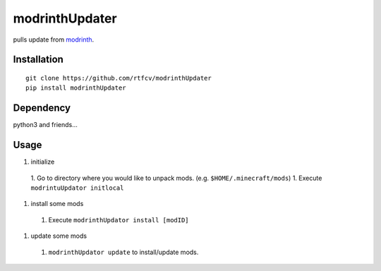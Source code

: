modrinthUpdater
===============

pulls update from `modrinth <https://modrinth.com/>`__.

Installation
------------

::

   git clone https://github.com/rtfcv/modrinthUpdater
   pip install modrinthUpdater

Dependency
----------

python3 and friends…

Usage
-----

1. initialize
  1. Go to directory where you would like to unpack mods. (e.g. ``$HOME/.minecraft/mods``)
  1. Execute ``modrintuUpdator initlocal``
1.  install some mods
   1. Execute ``modrinthUpdator install [modID]``
1.  update some mods
   1. ``modrinthUpdator update`` to install/update mods.
